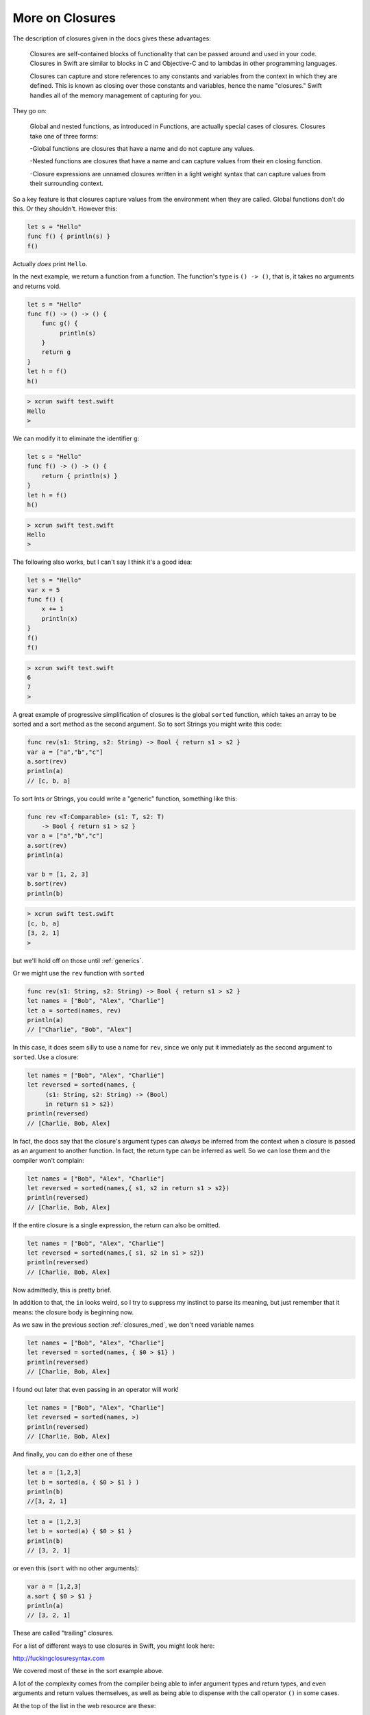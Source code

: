 .. _closures_adv:

################
More on Closures
################

The description of closures given in the docs gives these advantages:

    Closures are self-contained blocks of functionality that can be passed around and used in your code. Closures in Swift are similar to blocks in C and Objective-C and to lambdas in other programming languages.

    Closures can capture and store references to any constants and variables from the context in which they are defined. This is known as closing over those constants and variables, hence the name "closures." Swift handles all of the memory management of capturing for you.

They go on:

    Global and nested functions, as introduced in Functions, are actually special cases of closures. Closures take one of three forms:

    -Global functions are closures that have a name and do not capture any values.
    
    -Nested functions are closures that have a name and can capture values from their en closing function.
    
    -Closure expressions are unnamed closures written in a light weight syntax that can capture values from their surrounding context.

So a key feature is that closures capture values from the environment when they are called.  Global functions don't do this.  Or they shouldn't.  However this:

.. sourcecode:: bash

    let s = "Hello"
    func f() { println(s) }
    f()
    
Actually *does* print ``Hello``.

In the next example, we return a function from a function.  The function's type is ``() -> ()``, that is, it takes no arguments and returns void.

.. sourcecode:: bash

    let s = "Hello"
    func f() -> () -> () {
        func g() {
             println(s)
        }
        return g
    }
    let h = f()
    h()
    
.. sourcecode:: bash
    
    > xcrun swift test.swift
    Hello
    >
    
We can modify it to eliminate the identifier ``g``:

.. sourcecode:: bash

    let s = "Hello"
    func f() -> () -> () {
        return { println(s) }
    }
    let h = f()
    h()
    
.. sourcecode:: bash
    
    > xcrun swift test.swift
    Hello
    >
    
The following also works, but I can't say I think it's a good idea:

.. sourcecode:: bash

    let s = "Hello"
    var x = 5
    func f() { 
        x += 1
        println(x) 
    }
    f()
    f()

.. sourcecode:: bash

    > xcrun swift test.swift
    6
    7
    >

A great example of progressive simplification of closures is the global ``sorted`` function, which takes an array to be sorted and a sort method as the second argument.  So to sort Strings you might write this code:

.. sourcecode:: bash

    func rev(s1: String, s2: String) -> Bool { return s1 > s2 }
    var a = ["a","b","c"]
    a.sort(rev)
    println(a)
    // [c, b, a]
    
To sort Ints *or* Strings, you could write a "generic" function, something like this:

.. sourcecode:: bash

    func rev <T:Comparable> (s1: T, s2: T) 
        -> Bool { return s1 > s2 }
    var a = ["a","b","c"]
    a.sort(rev)
    println(a)

    var b = [1, 2, 3]
    b.sort(rev)
    println(b)

.. sourcecode:: bash

    > xcrun swift test.swift
    [c, b, a]
    [3, 2, 1]
    >

but we'll hold off on those until :ref:`generics`.

Or we might use the ``rev`` function with ``sorted``

.. sourcecode:: bash

    func rev(s1: String, s2: String) -> Bool { return s1 > s2 }
    let names = ["Bob", "Alex", "Charlie"]
    let a = sorted(names, rev)
    println(a)
    // ["Charlie", "Bob", "Alex"]

In this case, it does seem silly to use a name for ``rev``, since we only put it immediately as the second argument to ``sorted``.  Use a closure:

.. sourcecode:: bash

    let names = ["Bob", "Alex", "Charlie"]
    let reversed = sorted(names, {
         (s1: String, s2: String) -> (Bool)
         in return s1 > s2})
    println(reversed)
    // [Charlie, Bob, Alex]

In fact, the docs say that the closure's argument types can *always* be inferred from the context when a closure is passed as an argument to another function.  In fact, the return type can be inferred as well.  So we can lose them and the compiler won't complain:

.. sourcecode:: bash

    let names = ["Bob", "Alex", "Charlie"]
    let reversed = sorted(names,{ s1, s2 in return s1 > s2})
    println(reversed)
    // [Charlie, Bob, Alex]

If the entire closure is a single expression, the return can also be omitted.

.. sourcecode:: bash

    let names = ["Bob", "Alex", "Charlie"]
    let reversed = sorted(names,{ s1, s2 in s1 > s2})
    println(reversed)
    // [Charlie, Bob, Alex]

Now admittedly, this is pretty brief.  

In addition to that, the ``in`` looks weird, so I try to suppress my instinct to parse its meaning, but just remember that it means:  the closure body is beginning now.

As we saw in the previous section :ref:`closures_med`, we don't need variable names

.. sourcecode:: bash

    let names = ["Bob", "Alex", "Charlie"]
    let reversed = sorted(names, { $0 > $1} )
    println(reversed)
    // [Charlie, Bob, Alex]

I found out later that even passing in an operator will work!

.. sourcecode:: bash

    let names = ["Bob", "Alex", "Charlie"]
    let reversed = sorted(names, >)
    println(reversed)
    // [Charlie, Bob, Alex]
    
And finally, you can do either one of these
    
.. sourcecode:: bash

.. sourcecode:: bash
    
    let a = [1,2,3]
    let b = sorted(a, { $0 > $1 } )
    println(b)
    //[3, 2, 1]
    
.. sourcecode:: bash
    
    let a = [1,2,3]
    let b = sorted(a) { $0 > $1 }
    println(b)
    // [3, 2, 1]

or even this (``sort`` with no other arguments):

.. sourcecode:: bash

    var a = [1,2,3]
    a.sort { $0 > $1 }
    println(a)
    // [3, 2, 1]
    
These are called "trailing" closures.

For a list of different ways to use closures in Swift, you might look here:

http://fuckingclosuresyntax.com

We covered most of these in the sort example above. 

A lot of the complexity comes from the compiler being able to infer argument types and return types, and even arguments and return values themselves, as well as being able to dispense with the call operator ``()`` in some cases.

At the top of the list in the web resource are these:

    - variable
    - typealias
    - constant

With this declaration syntax (``c`` is for closure, ``p`` for parameter, and ``r`` for return):

.. sourcecode:: bash

    var cName: (pTypes) -> (rType)
    typealias cType = (pTypes) -> (rType)
    let cName: closureType = { ... }

Let's start with a closure that takes a String argument and returns one as well:

.. sourcecode:: bash

    func f (name: String, myC: (String) -> String) -> String {
            let t = myC(name)
            return "*" + t + "*"
        }

    let result = f("Peter Pan", { s in "Hello " + s } )
    println(result)

.. sourcecode:: bash

    > xcrun swift test.swift
    *Hello Peter Pan*
    >

In this part of the above definition

.. sourcecode:: bash

    func f (name: String, myC: (String) -> String) -> String {

The last ``{`` is the beginning of the function, the last ``-> String`` is the functions return type, and the function's argument list consists of

.. sourcecode:: bash

    (name: String, myC: (String) -> String)

We can modify this example by using a ``typealias``, as follows

.. sourcecode:: bash

    typealias greeting = (String) -> (String)
    func f(name: String, myC: greeting) -> String {
        let t = myC(name)
        return "*" + t + "*"
    }

    let result = f("Peter Pan", { s in "Hello " + s } )
    println(result)

That helps, but only a little bit.  What helps more (though it makes things a little murkier), is being able to leave things out.  If the function doesn't return anything, we can do this:


(more)


One important usage is the Cocoa idiom to use blocks for callbacks from open and save panels.  In Objective C we have this method:

.. sourcecode:: bash

    [panel beginWithCompletionHandler:^(NSInteger result) {
        if (result == NSFileHandlingPanelOKButton) {
                NSURL*  theFile = [panel URL];
                // Write the contents in the new format.
        }
    }];
    
The structure here is that the method takes an Objective C "block", similar to what we now know as closures in Swift.  The block's code is contained inside the method call, anonymously, comprising everything up to the ``}];``.

The second parameter is 

.. sourcecode:: bash

    completionHandler:^(NSInteger result) { }
    
An ``^(NSInteger result) { .. }`` defines a block that takes an ``NSInteger`` and doesn't return anything.  That's the type of block that this method on NSOpenPanel is declared to take, and the compiler looks for it.

If we're going to do this in Swift, we'll do something like

.. sourcecode:: bash

    func f (name: String, myC: (String) -> String) -> String {

from before, except our closure won't return anything and the method won't return anything either..

.. sourcecode:: bash

    panel.beginWithCompletionHandler(handler:###)

We need to replace the ``###`` with a block/closure that takes an NSInteger and doesn't return anything..

.. sourcecode:: bash

    import Cocoa
    var op = NSOpenPanel()

    op.prompt = "Open File:"
    op.title = "A title"
    op.message = "A message"
    // op.canChooseFiles = true  // default
    // op.worksWhenModal = true  // default
    op.allowsMultipleSelection = false
    // op.canChooseDirectories = true  // default
    op.resolvesAliases = true
    op.allowedFileTypes = ["txt"]

    let home = NSHomeDirectory()
    let d = home.stringByAppendingString("/Desktop/")
    op.directoryURL = NSURL(string: d)

    op.beginWithCompletionHandler( { (result: NSInteger) -> Void in 
        if (result == NSFileHandlingPanelOKButton) {
            let theFile = op.URL
            println(theFile)
        }
    })

It works!  (If you execute ``test.swift`` from the command line it just runs with no panel, paste it into an Xcode project to see it working).

Another example uses a "trailing" closure:

http://meandmark.com/blog/

.. sourcecode:: bash

    op.beginWithCompletionHandler { (result: NSInteger) -> Void in 
        if (result == NSFileHandlingPanelOKButton) {
            let theFile = op.URL
            println(theFile)
        }
    }

The method has no ``()`` call operator.

You can wrap everything from ``{ result: Int .. println(f) }}`` in parentheses like a regular method call, and that'll still work.

Also, since the types of the arguments can be figured out, it should be possible to lose the type information and just have:

.. sourcecode:: bash

    op.beginWithCompletionHandler {

but so far, this doesn't work.  I get

.. sourcecode:: bash

    > xcrun swift test.swift
    test.swift:5:15: error: cannot convert the \
    expression's type '() -> () -> $T0' \
    to type '() -> () -> $T0'
    var handler = { 
                  ^~
    >

I also thought I should be able to do:

.. sourcecode:: bash

    var handler = {
        if ($0 == NSFileHandlingPanelOKButton) {
            let f = op.URL
            println(f)
        }
    }

but that also doesn't work.

However, what does work is to separate the handler code from its invocation.  Define a variable to hold the ``handler``:

.. sourcecode:: bash

    var handler = { (result: Int) -> Void in
        if (result == NSFileHandlingPanelOKButton) {
            let f = op.URL
            println(f)
        }
    }

Put the above just after ``var op = NSOpenPanel()`` and call

.. sourcecode:: bash

    op.beginWithCompletionHandler(handler)

Or we could think about just turning it into a named function.

.. sourcecode:: bash

    func handler(result: NSInteger) {
        if (result == NSFileHandlingPanelOKButton) {
            let f = op.URL
            println(f)
        }
    }

That works.  And in this latter case, we can lose the return type of ``Void`` that seems to be required when we define ``handler`` as a closure.'

Note:  the function approach should not work, because according to the docs, a function should not be able to capture the variable ``op`` from the surrounding scope.  So fire up a new Xcode project (Swift-only) and let's see:

Stick this into the AppDelegate and call it from ``applicationDidFinishLaunching``:

.. sourcecode:: bash

    func doOpenPanel() {
        var op = NSOpenPanel()
        func handler(result: NSInteger) {
            if (result == NSFileHandlingPanelOKButton) {
                let f = op.URL
                println(f)
            }
            else {
                println("user cancelled")
            }
        }
        op.prompt = "Open File:"
        op.title = "A title"
        op.message = "A message"
        // op.canChooseFiles = true  // default
        // op.worksWhenModal = true  // default
        op.allowsMultipleSelection = false
        // op.canChooseDirectories = true  // default
        op.resolvesAliases = true
        op.allowedFileTypes = ["txt"]
        
        let home = NSHomeDirectory()
        let d = home.stringByAppendingString("/Desktop/")
        op.directoryURL = NSURL(string: d)
        op.beginWithCompletionHandler(handler)
        
    }

It works, printing ``file:///Users/telliott_admin/Desktop/x.txt``


.. image:: /figures/open_panel2.png
   :scale: 75 %